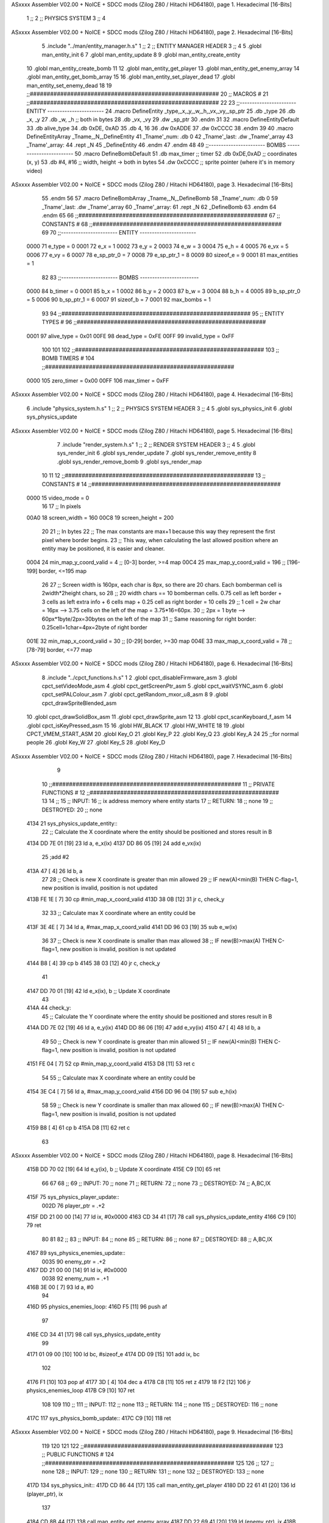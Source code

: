 ASxxxx Assembler V02.00 + NoICE + SDCC mods  (Zilog Z80 / Hitachi HD64180), page 1.
Hexadecimal [16-Bits]



                              1 ;;
                              2 ;;  PHYSICS SYSTEM
                              3 ;;
                              4 
ASxxxx Assembler V02.00 + NoICE + SDCC mods  (Zilog Z80 / Hitachi HD64180), page 2.
Hexadecimal [16-Bits]



                              5 .include "../man/entity_manager.h.s"
                              1 ;;
                              2 ;;  ENTITY MANAGER HEADER
                              3 ;;
                              4 
                              5 .globl  man_entity_init
                              6 
                              7 .globl  man_entity_update
                              8 
                              9 .globl  man_entity_create_entity
                             10 .globl  man_entity_create_bomb
                             11 
                             12 .globl  man_entity_get_player
                             13 .globl  man_entity_get_enemy_array
                             14 .globl  man_entity_get_bomb_array
                             15 
                             16 .globl  man_entity_set_player_dead
                             17 .globl  man_entity_set_enemy_dead
                             18 
                             19 ;;########################################################
                             20 ;;                        MACROS                         #              
                             21 ;;########################################################
                             22 
                             23 ;;-----------------------  ENTITY  -----------------------
                             24 .macro DefineEntity _type,_x,_y,_w,_h,_vx,_vy,_sp_ptr
                             25     .db _type
                             26     .db _x, _y
                             27     .db _w, _h      ;; both in bytes
                             28     .db _vx, _vy    
                             29     .dw _sp_ptr
                             30 .endm
                             31 
                             32 .macro DefineEntityDefault
                             33     .db alive_type
                             34     .db 0xDE, 0xAD
                             35     .db 4, 16  
                             36     .dw 0xADDE 
                             37     .dw 0xCCCC
                             38 .endm
                             39 
                             40 .macro DefineEntityArray _Tname,_N,_DefineEntity
                             41     _Tname'_num:    .db 0    
                             42     _Tname'_last:   .dw _Tname'_array
                             43     _Tname'_array: 
                             44     .rept _N    
                             45         _DefineEntity
                             46     .endm
                             47 .endm
                             48 
                             49 ;;-----------------------  BOMBS  ------------------------
                             50 .macro DefineBombDefault    
                             51     .db max_timer   ;; timer    
                             52     .db 0xDE,0xAD   ;; coordinates (x, y)
                             53     .db #4, #16     ;; width, height -> both in bytes    
                             54     .dw 0xCCCC      ;; sprite  pointer (where it's in memory video)
ASxxxx Assembler V02.00 + NoICE + SDCC mods  (Zilog Z80 / Hitachi HD64180), page 3.
Hexadecimal [16-Bits]



                             55 .endm
                             56 
                             57 .macro DefineBombArray _Tname,_N,_DefineBomb
                             58     _Tname'_num:    .db 0    
                             59     _Tname'_last:   .dw _Tname'_array
                             60     _Tname'_array: 
                             61     .rept _N    
                             62         _DefineBomb
                             63     .endm
                             64 .endm
                             65 
                             66 ;;########################################################
                             67 ;;                       CONSTANTS                       #             
                             68 ;;########################################################
                             69 
                             70 ;;-----------------------  ENTITY  -----------------------
                     0000    71 e_type = 0
                     0001    72 e_x = 1
                     0002    73 e_y = 2
                     0003    74 e_w = 3
                     0004    75 e_h = 4
                     0005    76 e_vx = 5
                     0006    77 e_vy = 6
                     0007    78 e_sp_ptr_0 = 7
                     0008    79 e_sp_ptr_1 = 8
                     0009    80 sizeof_e = 9
                     0001    81 max_entities = 1
                             82 
                             83 ;;-----------------------  BOMBS  ------------------------
                     0000    84 b_timer = 0
                     0001    85 b_x = 1
                     0002    86 b_y = 2
                     0003    87 b_w = 3
                     0004    88 b_h = 4
                     0005    89 b_sp_ptr_0 = 5
                     0006    90 b_sp_ptr_1 = 6
                     0007    91 sizeof_b = 7
                     0001    92 max_bombs = 1
                             93 
                             94 ;;########################################################
                             95 ;;                      ENTITY TYPES                     #             
                             96 ;;########################################################
                     0001    97 alive_type = 0x01
                     00FE    98 dead_type = 0xFE
                     00FF    99 invalid_type = 0xFF
                            100 
                            101 
                            102 ;;########################################################
                            103 ;;                       BOMB TIMERS                     #             
                            104 ;;########################################################
                     0000   105 zero_timer = 0x00
                     00FF   106 max_timer = 0xFF
ASxxxx Assembler V02.00 + NoICE + SDCC mods  (Zilog Z80 / Hitachi HD64180), page 4.
Hexadecimal [16-Bits]



                              6 .include "physics_system.h.s"
                              1 ;;
                              2 ;;  PHYSICS SYSTEM HEADER
                              3 ;;
                              4 
                              5 .globl  sys_physics_init
                              6 .globl  sys_physics_update
ASxxxx Assembler V02.00 + NoICE + SDCC mods  (Zilog Z80 / Hitachi HD64180), page 5.
Hexadecimal [16-Bits]



                              7 .include "render_system.h.s"
                              1 ;;
                              2 ;;  RENDER SYSTEM HEADER
                              3 ;;
                              4 
                              5 .globl  sys_render_init
                              6 .globl  sys_render_update
                              7 .globl  sys_render_remove_entity
                              8 .globl  sys_render_remove_bomb
                              9 .globl  sys_render_map
                             10 
                             11 
                             12 ;;########################################################
                             13 ;;                       CONSTANTS                       #             
                             14 ;;########################################################
                     0000    15 video_mode = 0
                             16 
                             17 ;;  In pixels
                     00A0    18 screen_width = 160
                     00C8    19 screen_height = 200
                             20 
                             21 ;;  In bytes
                             22 ;;  The max constants are max+1 because this way they represent the first pixel where border begins.
                             23 ;;  This way, when calculating the last allowed position where an entity may be positioned, it is easier and cleaner.
                     0004    24 min_map_y_coord_valid = 4     ;;  [0-3] border, >=4 map
                     00C4    25 max_map_y_coord_valid = 196    ;;  [196-199] border, <=195 map
                             26 
                             27 ;;  Screen width is 160px, each char is 8px, so there are 20 chars. Each bomberman cell is 2width*2height chars, so
                             28 ;;  20 width chars == 10 bomberman cells. 0.75 cell as left border + 3 cells as left extra info + 6 cells map + 0.25 cell as right border = 10 cells
                             29 ;;  1 cell = 2w char = 16px --> 3.75 cells on the left of the map = 3.75*16=60px. 
                             30 ;;  2px = 1 byte  --> 60px*1byte/2px=30bytes on the left of the map
                             31 ;;  Same reasoning for right border: 0.25cell=1char=4px=2byte of right border
                     001E    32 min_map_x_coord_valid = 30      ;;  [0-29] border, >=30 map
                     004E    33 max_map_x_coord_valid = 78    ;;  [78-79] border, <=77 map
ASxxxx Assembler V02.00 + NoICE + SDCC mods  (Zilog Z80 / Hitachi HD64180), page 6.
Hexadecimal [16-Bits]



                              8 .include "../cpct_functions.h.s"
                              1 
                              2 .globl  cpct_disableFirmware_asm
                              3 .globl  cpct_setVideoMode_asm
                              4 .globl  cpct_getScreenPtr_asm
                              5 .globl  cpct_waitVSYNC_asm
                              6 .globl  cpct_setPALColour_asm
                              7 .globl  cpct_getRandom_mxor_u8_asm
                              8 
                              9 .globl  cpct_drawSpriteBlended_asm
                             10 .globl  cpct_drawSolidBox_asm
                             11 .globl  cpct_drawSprite_asm
                             12 
                             13 .globl  cpct_scanKeyboard_f_asm
                             14 .globl  cpct_isKeyPressed_asm
                             15 
                             16 .globl  HW_BLACK
                             17 .globl  HW_WHITE
                             18 
                             19 .globl  CPCT_VMEM_START_ASM
                             20 .globl  Key_O
                             21 .globl  Key_P
                             22 .globl  Key_Q
                             23 .globl  Key_A
                             24 
                             25 ;;for normal people
                             26 .globl  Key_W
                             27 .globl  Key_S
                             28 .globl  Key_D
ASxxxx Assembler V02.00 + NoICE + SDCC mods  (Zilog Z80 / Hitachi HD64180), page 7.
Hexadecimal [16-Bits]



                              9 
                             10 ;;########################################################
                             11 ;;                   PRIVATE FUNCTIONS                   #             
                             12 ;;########################################################
                             13 
                             14 ;;
                             15 ;;  INPUT:
                             16 ;;    ix  address memory where entity starts
                             17 ;;  RETURN: 
                             18 ;;    none
                             19 ;;  DESTROYED:
                             20 ;;    none
   4134                      21 sys_physics_update_entity::
                             22   ;; Calculate the X coordinate where the entity should be positioned and stores result in B
   4134 DD 7E 01      [19]   23   ld    a, e_x(ix)
   4137 DD 86 05      [19]   24   add   e_vx(ix)
                             25   ;add   #2
   413A 47            [ 4]   26   ld    b, a
                             27 
                             28   ;; Check is new X coordinate is greater than min allowed
                             29   ;; IF new(A)<min(B) THEN C-flag=1, new position is invalid, position is not updated
   413B FE 1E         [ 7]   30   cp    #min_map_x_coord_valid
   413D 38 0B         [12]   31   jr    c, check_y
                             32 
                             33   ;; Calculate max X coordinate where an entity could be
   413F 3E 4E         [ 7]   34   ld    a, #max_map_x_coord_valid
   4141 DD 96 03      [19]   35   sub   e_w(ix)  
                             36 
                             37   ;; Check is new X coordinate is smaller than max allowed
                             38   ;; IF new(B)>max(A) THEN C-flag=1, new position is invalid, position is not updated
   4144 B8            [ 4]   39   cp    b
   4145 38 03         [12]   40   jr    c, check_y
                             41 
   4147 DD 70 01      [19]   42   ld    e_x(ix), b    ;; Update X coordinate
                             43 
   414A                      44 check_y:
                             45   ;; Calculate the Y coordinate where the entity should be positioned and stores result in B
   414A DD 7E 02      [19]   46   ld    a, e_y(ix)
   414D DD 86 06      [19]   47   add   e_vy(ix)
   4150 47            [ 4]   48   ld    b, a
                             49 
                             50   ;; Check is new Y coordinate is greater than min allowed
                             51   ;; IF new(A)<min(B) THEN C-flag=1, new position is invalid, position is not updated
   4151 FE 04         [ 7]   52   cp    #min_map_y_coord_valid
   4153 D8            [11]   53   ret   c
                             54 
                             55   ;; Calculate max X coordinate where an entity could be
   4154 3E C4         [ 7]   56   ld    a, #max_map_y_coord_valid
   4156 DD 96 04      [19]   57   sub   e_h(ix)  
                             58 
                             59   ;; Check is new Y coordinate is smaller than max allowed
                             60   ;; IF new(B)>max(A) THEN C-flag=1, new position is invalid, position is not updated
   4159 B8            [ 4]   61   cp    b
   415A D8            [11]   62   ret   c
                             63   
ASxxxx Assembler V02.00 + NoICE + SDCC mods  (Zilog Z80 / Hitachi HD64180), page 8.
Hexadecimal [16-Bits]



   415B DD 70 02      [19]   64   ld    e_y(ix), b    ;; Update X coordinate
   415E C9            [10]   65   ret
                             66 
                             67 
                             68 ;;
                             69 ;;  INPUT:
                             70 ;;    none
                             71 ;;  RETURN: 
                             72 ;;    none
                             73 ;;  DESTROYED:
                             74 ;;    A,BC,IX
   415F                      75 sys_physics_player_update::
                     002D    76   player_ptr = .+2
   415F DD 21 00 00   [14]   77   ld    ix, #0x0000  
   4163 CD 34 41      [17]   78   call  sys_physics_update_entity
   4166 C9            [10]   79   ret
                             80 
                             81 
                             82 ;;
                             83 ;;  INPUT:
                             84 ;;    none
                             85 ;;  RETURN: 
                             86 ;;    none
                             87 ;;  DESTROYED:
                             88 ;;    A,BC,IX
   4167                      89 sys_physics_enemies_update::
                     0035    90   enemy_ptr = .+2
   4167 DD 21 00 00   [14]   91   ld    ix, #0x0000
                     0038    92   enemy_num = .+1
   416B 3E 00         [ 7]   93   ld     a, #0
                             94 
   416D                      95 physics_enemies_loop:
   416D F5            [11]   96   push  af
                             97   
   416E CD 34 41      [17]   98   call  sys_physics_update_entity
                             99 
   4171 01 09 00      [10]  100   ld    bc, #sizeof_e
   4174 DD 09         [15]  101   add   ix, bc
                            102 
   4176 F1            [10]  103   pop   af
   4177 3D            [ 4]  104   dec   a
   4178 C8            [11]  105   ret   z
   4179 18 F2         [12]  106   jr    physics_enemies_loop
   417B C9            [10]  107   ret
                            108 
                            109 
                            110 ;;
                            111 ;;  INPUT:
                            112 ;;    none
                            113 ;;  RETURN: 
                            114 ;;    none
                            115 ;;  DESTROYED:
                            116 ;;    none
   417C                     117 sys_physics_bomb_update::
   417C C9            [10]  118   ret
ASxxxx Assembler V02.00 + NoICE + SDCC mods  (Zilog Z80 / Hitachi HD64180), page 9.
Hexadecimal [16-Bits]



                            119 
                            120 
                            121 
                            122 ;;########################################################
                            123 ;;                   PUBLIC FUNCTIONS                    #             
                            124 ;;########################################################
                            125 
                            126 ;;
                            127 ;;  none
                            128 ;;  INPUT:
                            129 ;;    none
                            130 ;;  RETURN: 
                            131 ;;    none
                            132 ;;  DESTROYED:
                            133 ;;    none
   417D                     134 sys_physics_init::
   417D CD 86 44      [17]  135   call  man_entity_get_player
   4180 DD 22 61 41   [20]  136   ld    (player_ptr), ix
                            137 
   4184 CD 8B 44      [17]  138   call  man_entity_get_enemy_array
   4187 DD 22 69 41   [20]  139   ld    (enemy_ptr), ix
   418B 32 6C 41      [13]  140   ld    (enemy_num), a
   418E C9            [10]  141   ret
                            142 
                            143 
   418F                     144 sys_physics_update::
   418F CD 5F 41      [17]  145   call  sys_physics_player_update
   4192 CD 67 41      [17]  146   call  sys_physics_enemies_update
   4195 CD 7C 41      [17]  147   call  sys_physics_bomb_update
   4198 C9            [10]  148   ret
                            149   
